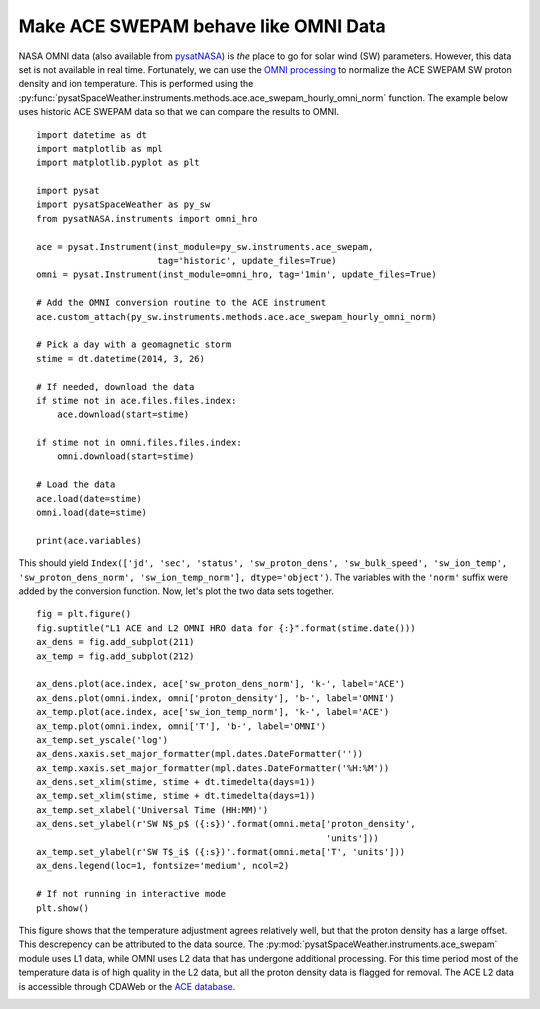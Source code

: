 .. _exace:

Make ACE SWEPAM behave like OMNI Data
=====================================

NASA OMNI data (also available from `pysatNASA
<https://github.com/pysat/pysatNASA>`_) is *the* place to go for solar wind
(SW) parameters.  However, this data set is not available in real time.
Fortunately, we can use the `OMNI processing
<https://omniweb.gsfc.nasa.gov/html/omni_min_data.html>`_ to normalize the ACE
SWEPAM SW proton density and ion temperature.  This is performed using the
:py:func:`pysatSpaceWeather.instruments.methods.ace.ace_swepam_hourly_omni_norm`
function.  The example below uses historic ACE SWEPAM data so that we can
compare the results to OMNI.

::


   import datetime as dt
   import matplotlib as mpl
   import matplotlib.pyplot as plt

   import pysat
   import pysatSpaceWeather as py_sw
   from pysatNASA.instruments import omni_hro

   ace = pysat.Instrument(inst_module=py_sw.instruments.ace_swepam,
                          tag='historic', update_files=True)
   omni = pysat.Instrument(inst_module=omni_hro, tag='1min', update_files=True)

   # Add the OMNI conversion routine to the ACE instrument
   ace.custom_attach(py_sw.instruments.methods.ace.ace_swepam_hourly_omni_norm)

   # Pick a day with a geomagnetic storm
   stime = dt.datetime(2014, 3, 26)

   # If needed, download the data
   if stime not in ace.files.files.index:
       ace.download(start=stime)

   if stime not in omni.files.files.index:
       omni.download(start=stime)

   # Load the data
   ace.load(date=stime)
   omni.load(date=stime)

   print(ace.variables)


This should yield ``Index(['jd', 'sec', 'status', 'sw_proton_dens',
'sw_bulk_speed', 'sw_ion_temp', 'sw_proton_dens_norm', 'sw_ion_temp_norm'],
dtype='object')``. The variables with the ``'norm'`` suffix were added by the
conversion function.  Now, let's plot the two data sets together.

::


   fig = plt.figure()
   fig.suptitle("L1 ACE and L2 OMNI HRO data for {:}".format(stime.date()))
   ax_dens = fig.add_subplot(211)
   ax_temp = fig.add_subplot(212)

   ax_dens.plot(ace.index, ace['sw_proton_dens_norm'], 'k-', label='ACE')
   ax_dens.plot(omni.index, omni['proton_density'], 'b-', label='OMNI')
   ax_temp.plot(ace.index, ace['sw_ion_temp_norm'], 'k-', label='ACE')
   ax_temp.plot(omni.index, omni['T'], 'b-', label='OMNI')
   ax_temp.set_yscale('log')
   ax_dens.xaxis.set_major_formatter(mpl.dates.DateFormatter(''))
   ax_temp.xaxis.set_major_formatter(mpl.dates.DateFormatter('%H:%M'))
   ax_dens.set_xlim(stime, stime + dt.timedelta(days=1))
   ax_temp.set_xlim(stime, stime + dt.timedelta(days=1))
   ax_temp.set_xlabel('Universal Time (HH:MM)')
   ax_dens.set_ylabel(r'SW N$_p$ ({:s})'.format(omni.meta['proton_density',
                                                          'units']))
   ax_temp.set_ylabel(r'SW T$_i$ ({:s})'.format(omni.meta['T', 'units']))
   ax_dens.legend(loc=1, fontsize='medium', ncol=2)

   # If not running in interactive mode
   plt.show()


This figure shows that the temperature adjustment agrees relatively well, but
that the proton density has a large offset.  This descrepency can be attributed
to the data source.  The :py:mod:`pysatSpaceWeather.instruments.ace_swepam`
module uses L1 data, while OMNI uses L2 data that has undergone additional
processing.  For this time period most of the temperature data is of high
quality in the L2 data, but all the proton density data is flagged for removal.
The ACE L2 data is accessible through CDAWeb or the `ACE database
<https://izw1.caltech.edu/ACE/ASC/level2/index.html>`_.

.. image:: ../figures/ex_ace_omni.png
   :align: center

